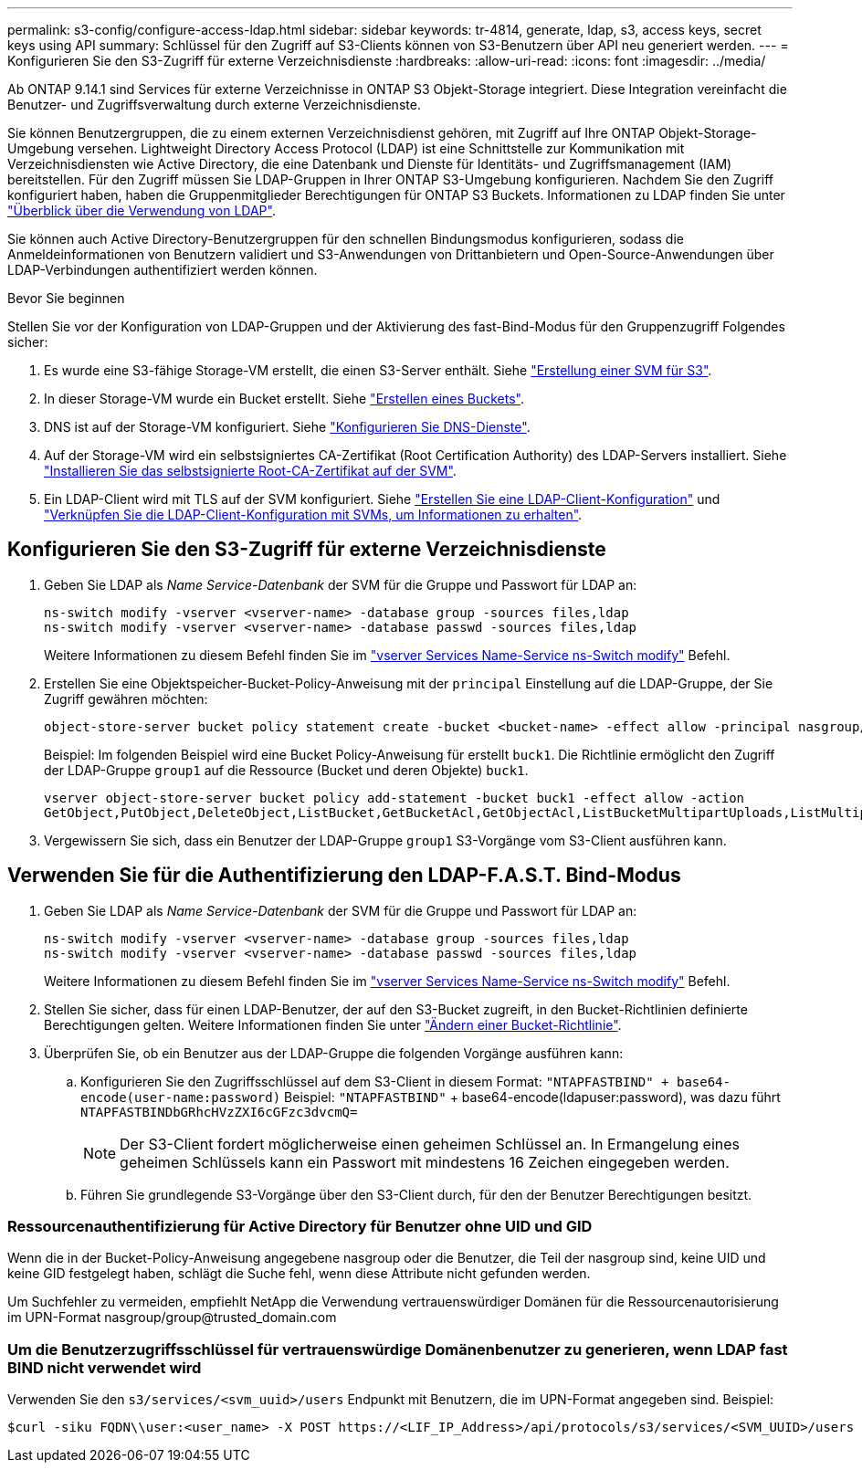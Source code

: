 ---
permalink: s3-config/configure-access-ldap.html 
sidebar: sidebar 
keywords: tr-4814, generate, ldap, s3, access keys, secret keys using API 
summary: Schlüssel für den Zugriff auf S3-Clients können von S3-Benutzern über API neu generiert werden. 
---
= Konfigurieren Sie den S3-Zugriff für externe Verzeichnisdienste
:hardbreaks:
:allow-uri-read: 
:icons: font
:imagesdir: ../media/


[role="lead"]
Ab ONTAP 9.14.1 sind Services für externe Verzeichnisse in ONTAP S3 Objekt-Storage integriert. Diese Integration vereinfacht die Benutzer- und Zugriffsverwaltung durch externe Verzeichnisdienste.

Sie können Benutzergruppen, die zu einem externen Verzeichnisdienst gehören, mit Zugriff auf Ihre ONTAP Objekt-Storage-Umgebung versehen. Lightweight Directory Access Protocol (LDAP) ist eine Schnittstelle zur Kommunikation mit Verzeichnisdiensten wie Active Directory, die eine Datenbank und Dienste für Identitäts- und Zugriffsmanagement (IAM) bereitstellen. Für den Zugriff müssen Sie LDAP-Gruppen in Ihrer ONTAP S3-Umgebung konfigurieren. Nachdem Sie den Zugriff konfiguriert haben, haben die Gruppenmitglieder Berechtigungen für ONTAP S3 Buckets. Informationen zu LDAP finden Sie unter link:../nfs-config/using-ldap-concept.html["Überblick über die Verwendung von LDAP"].

Sie können auch Active Directory-Benutzergruppen für den schnellen Bindungsmodus konfigurieren, sodass die Anmeldeinformationen von Benutzern validiert und S3-Anwendungen von Drittanbietern und Open-Source-Anwendungen über LDAP-Verbindungen authentifiziert werden können.

.Bevor Sie beginnen
Stellen Sie vor der Konfiguration von LDAP-Gruppen und der Aktivierung des fast-Bind-Modus für den Gruppenzugriff Folgendes sicher:

. Es wurde eine S3-fähige Storage-VM erstellt, die einen S3-Server enthält. Siehe link:../s3-config/create-svm-s3-task.html["Erstellung einer SVM für S3"].
. In dieser Storage-VM wurde ein Bucket erstellt. Siehe link:../s3-config/create-bucket-task.html["Erstellen eines Buckets"].
. DNS ist auf der Storage-VM konfiguriert. Siehe link:../networking/configure_dns_services_manual.html["Konfigurieren Sie DNS-Dienste"].
. Auf der Storage-VM wird ein selbstsigniertes CA-Zertifikat (Root Certification Authority) des LDAP-Servers installiert. Siehe link:../nfs-config/install-self-signed-root-ca-certificate-svm-task.html["Installieren Sie das selbstsignierte Root-CA-Zertifikat auf der SVM"].
. Ein LDAP-Client wird mit TLS auf der SVM konfiguriert. Siehe link:../nfs-config/create-ldap-client-config-task.html["Erstellen Sie eine LDAP-Client-Konfiguration"] und link:../nfs-config/enable-ldap-svms-task.html["Verknüpfen Sie die LDAP-Client-Konfiguration mit SVMs, um Informationen zu erhalten"].




== Konfigurieren Sie den S3-Zugriff für externe Verzeichnisdienste

. Geben Sie LDAP als _Name Service-Datenbank_ der SVM für die Gruppe und Passwort für LDAP an:
+
[listing]
----
ns-switch modify -vserver <vserver-name> -database group -sources files,ldap
ns-switch modify -vserver <vserver-name> -database passwd -sources files,ldap
----
+
Weitere Informationen zu diesem Befehl finden Sie im link:https://docs.netapp.com/us-en/ontap-cli/vserver-services-name-service-ns-switch-modify.html["vserver Services Name-Service ns-Switch modify"] Befehl.

. Erstellen Sie eine Objektspeicher-Bucket-Policy-Anweisung mit der `principal` Einstellung auf die LDAP-Gruppe, der Sie Zugriff gewähren möchten:
+
[listing]
----
object-store-server bucket policy statement create -bucket <bucket-name> -effect allow -principal nasgroup/<ldap-group-name> -resource <bucket-name>, <bucket-name>/*
----
+
Beispiel: Im folgenden Beispiel wird eine Bucket Policy-Anweisung für erstellt `buck1`. Die Richtlinie ermöglicht den Zugriff der LDAP-Gruppe `group1` auf die Ressource (Bucket und deren Objekte) `buck1`.

+
[listing]
----
vserver object-store-server bucket policy add-statement -bucket buck1 -effect allow -action
GetObject,PutObject,DeleteObject,ListBucket,GetBucketAcl,GetObjectAcl,ListBucketMultipartUploads,ListMultipartUploadParts, ListBucketVersions,GetObjectTagging,PutObjectTagging,DeleteObjectTagging,GetBucketVersioning,PutBucketVersioning -principal nasgroup/group1 -resource buck1, buck1/*
----
. Vergewissern Sie sich, dass ein Benutzer der LDAP-Gruppe `group1` S3-Vorgänge vom S3-Client ausführen kann.




== Verwenden Sie für die Authentifizierung den LDAP-F.A.S.T. Bind-Modus

. Geben Sie LDAP als _Name Service-Datenbank_ der SVM für die Gruppe und Passwort für LDAP an:
+
[listing]
----
ns-switch modify -vserver <vserver-name> -database group -sources files,ldap
ns-switch modify -vserver <vserver-name> -database passwd -sources files,ldap
----
+
Weitere Informationen zu diesem Befehl finden Sie im link:https://docs.netapp.com/us-en/ontap-cli/vserver-services-name-service-ns-switch-modify.html["vserver Services Name-Service ns-Switch modify"] Befehl.

. Stellen Sie sicher, dass für einen LDAP-Benutzer, der auf den S3-Bucket zugreift, in den Bucket-Richtlinien definierte Berechtigungen gelten. Weitere Informationen finden Sie unter link:../s3-config/create-modify-bucket-policy-task.html["Ändern einer Bucket-Richtlinie"].
. Überprüfen Sie, ob ein Benutzer aus der LDAP-Gruppe die folgenden Vorgänge ausführen kann:
+
.. Konfigurieren Sie den Zugriffsschlüssel auf dem S3-Client in diesem Format:
`"NTAPFASTBIND" + base64-encode(user-name:password)` Beispiel: `"NTAPFASTBIND"` + base64-encode(ldapuser:password), was dazu führt  `NTAPFASTBINDbGRhcHVzZXI6cGFzc3dvcmQ=`
+

NOTE: Der S3-Client fordert möglicherweise einen geheimen Schlüssel an. In Ermangelung eines geheimen Schlüssels kann ein Passwort mit mindestens 16 Zeichen eingegeben werden.

.. Führen Sie grundlegende S3-Vorgänge über den S3-Client durch, für den der Benutzer Berechtigungen besitzt.






=== Ressourcenauthentifizierung für Active Directory für Benutzer ohne UID und GID

Wenn die in der Bucket-Policy-Anweisung angegebene nasgroup oder die Benutzer, die Teil der nasgroup sind, keine UID und keine GID festgelegt haben, schlägt die Suche fehl, wenn diese Attribute nicht gefunden werden.

Um Suchfehler zu vermeiden, empfiehlt NetApp die Verwendung vertrauenswürdiger Domänen für die Ressourcenautorisierung im UPN-Format nasgroup/group@trusted_domain.com



=== Um die Benutzerzugriffsschlüssel für vertrauenswürdige Domänenbenutzer zu generieren, wenn LDAP fast BIND nicht verwendet wird

Verwenden Sie den `s3/services/<svm_uuid>/users` Endpunkt mit Benutzern, die im UPN-Format angegeben sind. Beispiel:

[listing]
----
$curl -siku FQDN\\user:<user_name> -X POST https://<LIF_IP_Address>/api/protocols/s3/services/<SVM_UUID>/users -d {"comment":"<S3_user_name>", "name":<user[@fqdn](https://github.com/fqdn)>,"<key_time_to_live>":"PT6H3M"}'
----